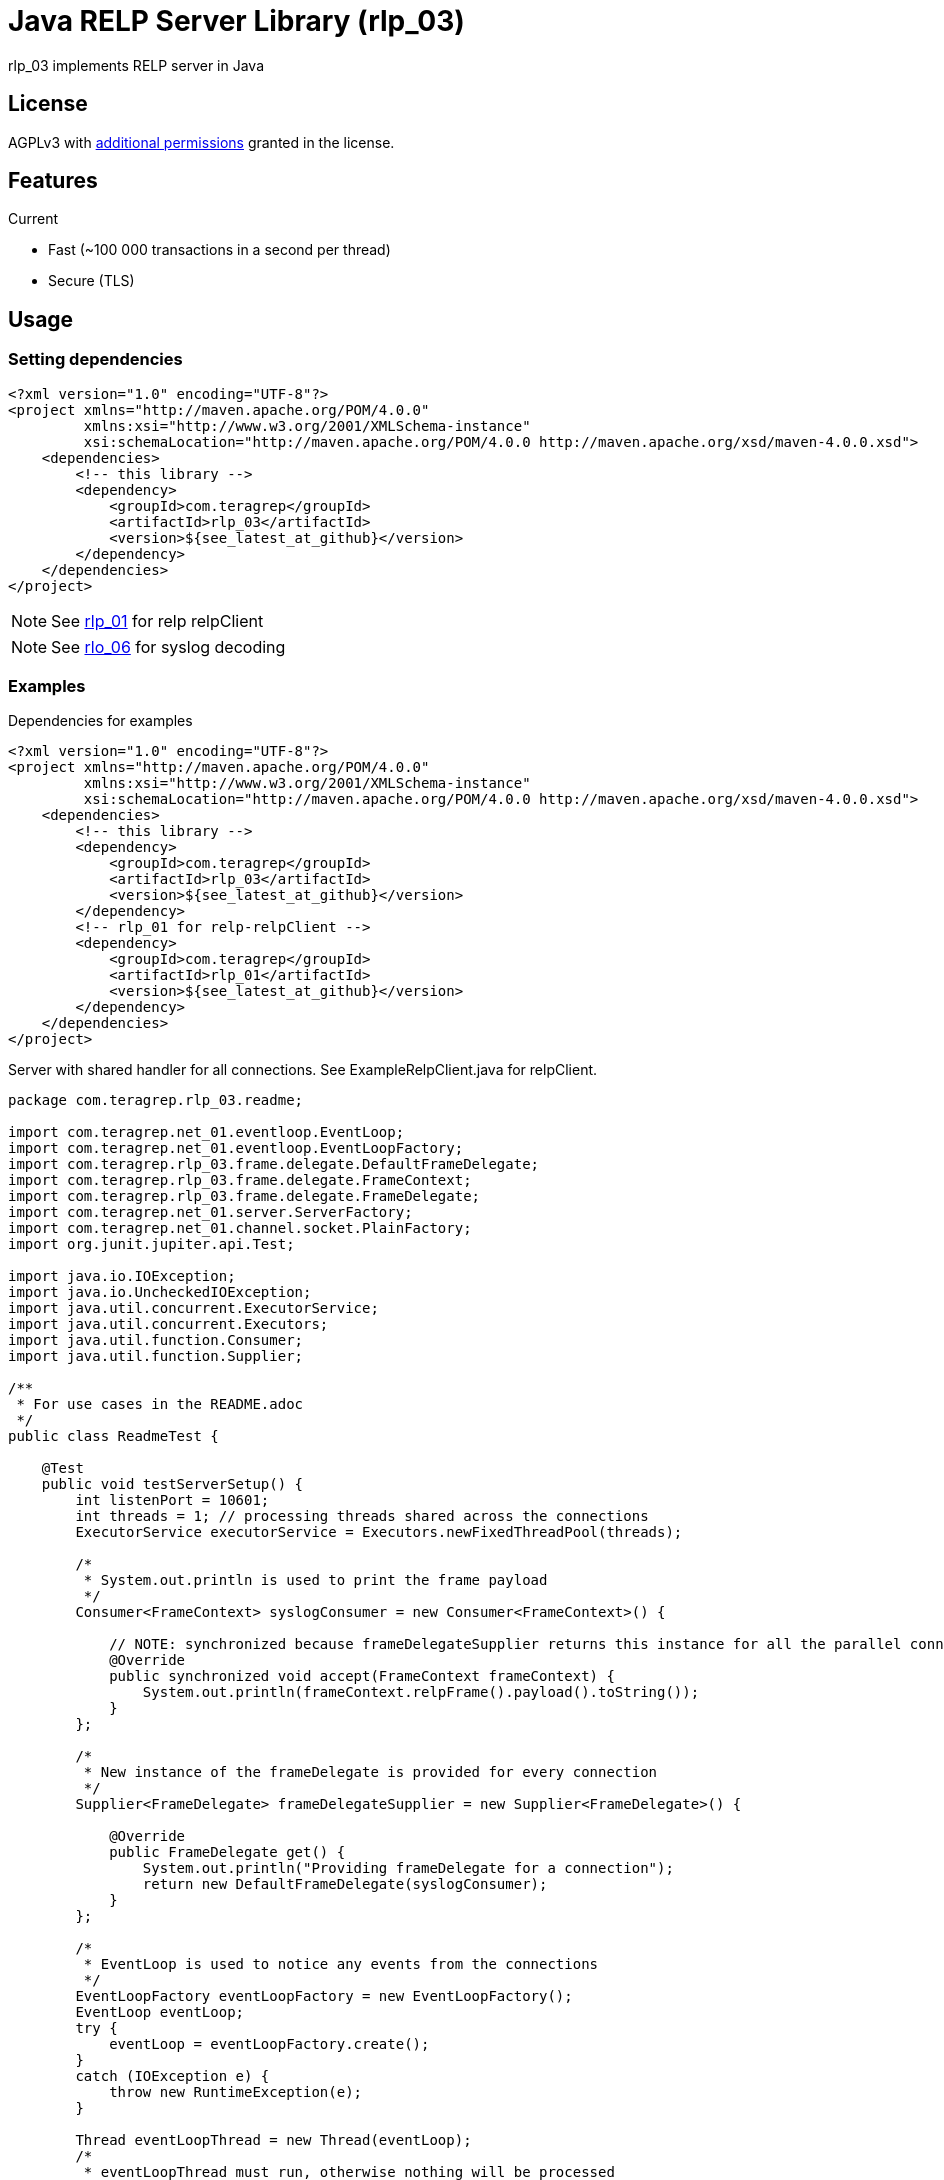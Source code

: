 = Java RELP Server Library (rlp_03)

rlp_03 implements RELP server in Java

== License
AGPLv3 with link:https://github.com/teragrep/rlp_03/blob/master/LICENSE#L665-L670[additional permissions] granted in the license.

== Features
Current

- Fast (~100 000 transactions in a second per thread)
- Secure (TLS)

== Usage
=== Setting dependencies
[source, xml]
----
<?xml version="1.0" encoding="UTF-8"?>
<project xmlns="http://maven.apache.org/POM/4.0.0"
         xmlns:xsi="http://www.w3.org/2001/XMLSchema-instance"
         xsi:schemaLocation="http://maven.apache.org/POM/4.0.0 http://maven.apache.org/xsd/maven-4.0.0.xsd">
    <dependencies>
        <!-- this library -->
        <dependency>
            <groupId>com.teragrep</groupId>
            <artifactId>rlp_03</artifactId>
            <version>${see_latest_at_github}</version>
        </dependency>
    </dependencies>
</project>
----

NOTE: See https://github.com/teragrep/rlp_01[rlp_01] for relp relpClient

NOTE: See https://github.com/teragrep/rlo_06[rlo_06] for syslog decoding

=== Examples

Dependencies for examples

[source, xml]
----
<?xml version="1.0" encoding="UTF-8"?>
<project xmlns="http://maven.apache.org/POM/4.0.0"
         xmlns:xsi="http://www.w3.org/2001/XMLSchema-instance"
         xsi:schemaLocation="http://maven.apache.org/POM/4.0.0 http://maven.apache.org/xsd/maven-4.0.0.xsd">
    <dependencies>
        <!-- this library -->
        <dependency>
            <groupId>com.teragrep</groupId>
            <artifactId>rlp_03</artifactId>
            <version>${see_latest_at_github}</version>
        </dependency>
        <!-- rlp_01 for relp-relpClient -->
        <dependency>
            <groupId>com.teragrep</groupId>
            <artifactId>rlp_01</artifactId>
            <version>${see_latest_at_github}</version>
        </dependency>
    </dependencies>
</project>
----

Server with shared handler for all connections. See ExampleRelpClient.java for relpClient.

[source,java]
----
package com.teragrep.rlp_03.readme;

import com.teragrep.net_01.eventloop.EventLoop;
import com.teragrep.net_01.eventloop.EventLoopFactory;
import com.teragrep.rlp_03.frame.delegate.DefaultFrameDelegate;
import com.teragrep.rlp_03.frame.delegate.FrameContext;
import com.teragrep.rlp_03.frame.delegate.FrameDelegate;
import com.teragrep.net_01.server.ServerFactory;
import com.teragrep.net_01.channel.socket.PlainFactory;
import org.junit.jupiter.api.Test;

import java.io.IOException;
import java.io.UncheckedIOException;
import java.util.concurrent.ExecutorService;
import java.util.concurrent.Executors;
import java.util.function.Consumer;
import java.util.function.Supplier;

/**
 * For use cases in the README.adoc
 */
public class ReadmeTest {

    @Test
    public void testServerSetup() {
        int listenPort = 10601;
        int threads = 1; // processing threads shared across the connections
        ExecutorService executorService = Executors.newFixedThreadPool(threads);

        /*
         * System.out.println is used to print the frame payload
         */
        Consumer<FrameContext> syslogConsumer = new Consumer<FrameContext>() {

            // NOTE: synchronized because frameDelegateSupplier returns this instance for all the parallel connections
            @Override
            public synchronized void accept(FrameContext frameContext) {
                System.out.println(frameContext.relpFrame().payload().toString());
            }
        };

        /*
         * New instance of the frameDelegate is provided for every connection
         */
        Supplier<FrameDelegate> frameDelegateSupplier = new Supplier<FrameDelegate>() {

            @Override
            public FrameDelegate get() {
                System.out.println("Providing frameDelegate for a connection");
                return new DefaultFrameDelegate(syslogConsumer);
            }
        };

        /*
         * EventLoop is used to notice any events from the connections
         */
        EventLoopFactory eventLoopFactory = new EventLoopFactory();
        EventLoop eventLoop;
        try {
            eventLoop = eventLoopFactory.create();
        }
        catch (IOException e) {
            throw new RuntimeException(e);
        }

        Thread eventLoopThread = new Thread(eventLoop);
        /*
         * eventLoopThread must run, otherwise nothing will be processed
         */
        eventLoopThread.start();

        /*
         * ServerFactory is used to create server instances
         */
        ServerFactory serverFactory = new ServerFactory(
                eventLoop,
                executorService,
                new PlainFactory(),
                new FrameDelegationClockFactory(frameDelegateSupplier)
        );

        try {
            serverFactory.create(listenPort);
            System.out.println("server started at port <" + listenPort + ">");
        }
        catch (IOException ioException) {
            throw new UncheckedIOException(ioException);
        }

        /*
         * Send Hello, World! via rlp_01
         */
        new ExampleRelpClient(listenPort).send("Hello, World!");
        new ExampleRelpClient(listenPort).send("Hello, World again!");

        /*
         * Stop eventLoop
         */
        eventLoop.stop();

        /*
         * Wait for stop to complete
         */
        try {
            eventLoopThread.join();
        }
        catch (InterruptedException interruptedException) {
            throw new RuntimeException(interruptedException);
        }
        System.out.println("server stopped at port <" + listenPort + ">");

        executorService.shutdown();
    }
}
----

If a separate handler is required for each connection which doesn’t need to be a thread-safe, create a new FrameDelegate in the Supplier<FrameDelegate>

[source, java]
----
        Supplier<FrameDelegate> frameDelegateSupplier = () -> {
            System.out.println("Providing frameDelegate for a connection");
            return new DefaultFrameDelegate(frameContext -> System.out.println(frameContext.relpFrame().payload().toString()));
        };
----

If a deferred handler is required for command processing, pass custom RelpEvent implementation to DefaultFrameDelegate via the Map<String, RelpEvent> constructor. See ReadmeDeferredTest.java for an example.

== Contributing
 
// Change the repository name in the issues link to match with your project's name
 
You can involve yourself with our project by https://github.com/teragrep/rlp_03/issues/new/choose[opening an issue] or submitting a pull request.
 
Contribution requirements:
 
. *All changes must be accompanied by a new or changed test.* If you think testing is not required in your pull request, include a sufficient explanation as why you think so.
. Security checks must pass
. Pull requests must align with the principles and http://www.extremeprogramming.org/values.html[values] of extreme programming.
. Pull requests must follow the principles of Object Thinking and Elegant Objects (EO).
 
Read more in our https://github.com/teragrep/teragrep/blob/main/contributing.adoc[Contributing Guideline].
 
=== Contributor License Agreement
 
Contributors must sign https://github.com/teragrep/teragrep/blob/main/cla.adoc[Teragrep Contributor License Agreement] before a pull request is accepted to organization's repositories.
 
You need to submit the CLA only once. After submitting the CLA you can contribute to all Teragrep's repositories. 
